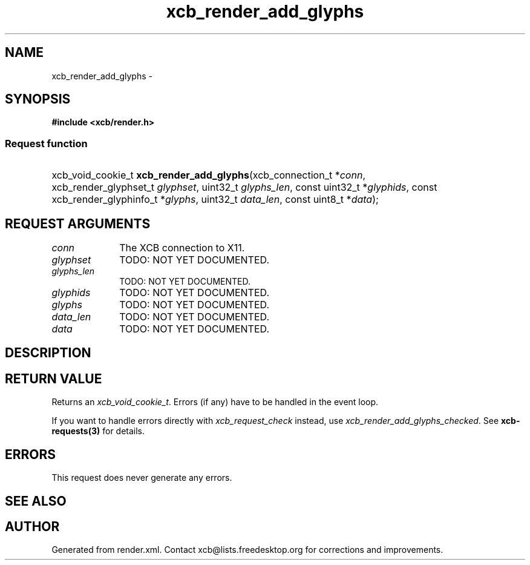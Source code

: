 .TH xcb_render_add_glyphs 3  "libxcb 1.15" "X Version 11" "XCB Requests"
.ad l
.SH NAME
xcb_render_add_glyphs \- 
.SH SYNOPSIS
.hy 0
.B #include <xcb/render.h>
.SS Request function
.HP
xcb_void_cookie_t \fBxcb_render_add_glyphs\fP(xcb_connection_t\ *\fIconn\fP, xcb_render_glyphset_t\ \fIglyphset\fP, uint32_t\ \fIglyphs_len\fP, const uint32_t\ *\fIglyphids\fP, const xcb_render_glyphinfo_t\ *\fIglyphs\fP, uint32_t\ \fIdata_len\fP, const uint8_t\ *\fIdata\fP);
.br
.hy 1
.SH REQUEST ARGUMENTS
.IP \fIconn\fP 1i
The XCB connection to X11.
.IP \fIglyphset\fP 1i
TODO: NOT YET DOCUMENTED.
.IP \fIglyphs_len\fP 1i
TODO: NOT YET DOCUMENTED.
.IP \fIglyphids\fP 1i
TODO: NOT YET DOCUMENTED.
.IP \fIglyphs\fP 1i
TODO: NOT YET DOCUMENTED.
.IP \fIdata_len\fP 1i
TODO: NOT YET DOCUMENTED.
.IP \fIdata\fP 1i
TODO: NOT YET DOCUMENTED.
.SH DESCRIPTION
.SH RETURN VALUE
Returns an \fIxcb_void_cookie_t\fP. Errors (if any) have to be handled in the event loop.

If you want to handle errors directly with \fIxcb_request_check\fP instead, use \fIxcb_render_add_glyphs_checked\fP. See \fBxcb-requests(3)\fP for details.
.SH ERRORS
This request does never generate any errors.
.SH SEE ALSO
.SH AUTHOR
Generated from render.xml. Contact xcb@lists.freedesktop.org for corrections and improvements.
